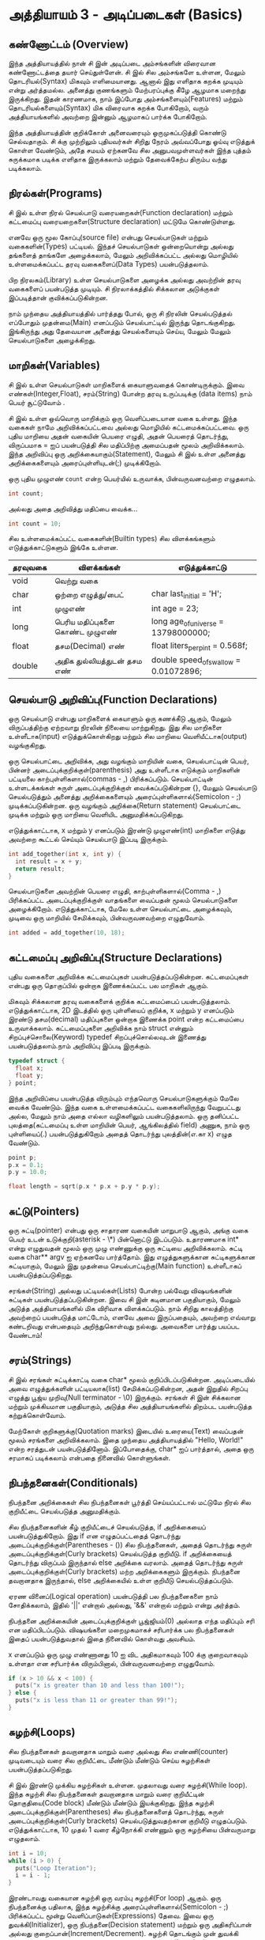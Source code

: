 * அத்தியாயம் 3 - அடிப்படைகள் (Basics)

** கண்ணோட்டம் (Overview)

இந்த அத்தியாயத்தில் நான் சி இன் அடிப்படை அம்சங்களின் விரைவான கண்ணோட்டத்தை தயார்
செய்துள்ளேன். சி இல் சில அம்சங்களே உள்ளன, மேலும் தொடரியல்(Syntax) மிகவும்
எளிமையானது. ஆனால் இது எளிதாக கறக்க முடியும் என்று அர்த்தமல்ல. அனைத்து குணங்களும்
மேற்பரப்புக்கு கீழே ஆழமாக மறைந்து இருக்கிறது. இதன் காரணமாக, நாம் இப்போது
அம்சங்களையும்(Features) மற்றும் தொடரியல்களையும்(Syntax) மிக விரைவாக கறக்க
போகிறோம், வரும் அத்தியாயங்களில் அவற்றை இன்னும் ஆழமாகப் பார்க்க போகிறோம்.

இந்த அத்தியாயத்தின் குறிக்கோள் அனைவரையும் ஒருமுகப்படுத்தி கொண்டு செல்வதாகும். சி
க்கு முற்றிலும் புதியவர்கள் சிறிது நேரம் அவ்வப்போது ஓய்வு எடுத்துக் கொள்ள வேண்டும்,
அதே சமயம் ஏற்கனவே சில அனுபவமுள்ளவர்கள் இந்த புத்தம் சுருக்கமாக படிக்க எளிதாக
இருக்கலாம் மற்றும் தேவைக்கேற்ப திரும்ப வந்து படிக்கலாம்.

** நிரல்கள்(Programs)

சி இல் உள்ள நிரல் செயல்பாடு வரையறைகள்(Function declaration) மற்றும் கட்டமைப்பு
வரையறைகளை(Structure declaration) மட்டுமே கொண்டுள்ளது.

எனவே ஒரு மூல கோப்பு(source file) என்பது செயல்பாடுகள் மற்றும் வகைகளின்(Types)
பட்டியல். இந்தச் செயல்பாடுகள் ஒன்றையொன்று அல்லது தங்களைத் தாங்களே அழைக்கலாம், மேலும்
அறிவிக்கப்பட்ட அல்லது மொழியில் உள்ளமைக்கப்பட்ட தரவு வகைகளைப்(Data Types)
பயன்படுத்தலாம்.

பிற நிரலகம்(Library) உள்ள செயல்பாடுகளை அழைக்க அல்லது அவற்றின் தரவு வகைகளைப்
பயன்படுத்த முடியும். சி நிரலாக்கத்தில் சிக்கலான அடுக்குகள் இப்படித்தான்
குவிக்கப்படுகின்றன.

நாம் முந்தைய அத்தியாயத்தில் பார்த்தது போல், ஒரு சி நிரலின் செயல்படுத்தல் எப்போதும்
முதன்மை(Main) எனப்படும் செயல்பாட்டில் இருந்து தொடங்குகிறது. இங்கிருந்து அது
தேவையான அனைத்து செயல்களையும் செய்ய, மேலும் மேலும் செயல்பாடுகளை அழைக்கிறது.

** மாறிகள்(Variables)

சி இல் உள்ள செயல்பாடுகள் மாறிகளைக் கையாளுவதைக் கொண்டிருக்கும். இவை
எண்கள்(Integer,Float), சரம்(String) போன்ற தரவு உருப்படிக்கு (data items) நாம்
பெயர் சூட்டுவோம் .

சி இல் உள்ள ஒவ்வொரு மாறிக்கும் ஒரு வெளிப்படையான வகை உள்ளது. இந்த வகைகள் நாமே
அறிவிக்கப்பட்டவை அல்லது மொழியில் கட்டமைக்கப்பட்டவை. ஒரு புதிய மாறியை அதன் வகையின்
பெயரை எழுதி, அதன் பெயரைத் தொடர்ந்து, விருப்பமாக = ஐப் பயன்படுத்தி சில
மதிப்பிற்கு அமைப்பதன் மூலம் அறிவிக்கலாம். இந்த அறிவிப்பு ஒரு
அறிக்கையாகும்(Statement), மேலும் சி இல் உள்ள அனைத்து அறிக்கைகளையும்
அரைப்புள்ளியுடன்(;) முடிக்கிறோம்.

ஒரு புதிய முழுஎண் ~count~ என்ற பெயர்யில் உருவாக்க, பின்வருவனவற்றை எழுதலாம்.

#+begin_src c
  int count;
#+end_src

அல்லது அதை அறிவித்து மதிப்பை வைக்க...

#+begin_src c
  int count = 10;
#+end_src

சில உள்ளமைக்கப்பட்ட வகைகளின்(Builtin types) சில விளக்கங்களும் எடுத்துக்காட்டுகளும்
இங்கே உள்ளன.

| தரவுவகை | விளக்கங்கள்                       | எடுத்துக்காட்டு                           |
|---------+---------------------------------+---------------------------------------|
| void    | வெற்று வகை                      |                                       |
| char    | ஒற்றை எழுத்து/பைட்               | char last_initial = 'H';              |
| int     | முழுஎண்                         | int age = 23;                         |
| long    | பெரிய மதிப்புகளை கொண்ட முழுஎண் | long age_of_universe = 13798000000;   |
| float   | தசம(Decimal) எண்                | float liters_per_pint = 0.568f;       |
| double  | அதிக துல்லியத்துடன் தசம எண்       | double speed_of_swallow = 0.01072896; |

** செயல்பாடு அறிவிப்பு(Function Declarations)

ஒரு செயல்பாடு என்பது மாறிகளைக் கையாளும் ஒரு கணக்கீடு ஆகும், மேலும்
விருப்பத்திற்கு ஏற்றவாறு நிரலின் நிலையை மாற்றுகிறது. இது சில மாறிகளை
உள்ளீடாக(input) எடுத்துக்கொள்கிறது மற்றும் சில மாறியை வெளியீட்டாக(output)
வழங்குகிறது.

ஒரு செயல்பாட்டை அறிவிக்க, அது வழங்கும் மாறியின் வகை, செயல்பாட்டின் பெயர், பின்னர்
அடைப்புக்குறிக்குள்(parenthesis) அது உள்ளீடாக எடுக்கும் மாறிகளின் பட்டியலை
காற்புள்ளிகளால்(commas - ,) பிரிக்கப்படும். செயல்பாட்டின் உள்ளடக்கங்கள் சுருள்
அடைப்புக்குறிக்குள் வைக்கப்படுகின்றன {}, மேலும் செயல்பாடு செயல்படுத்தும் அனைத்து
அறிக்கைகளையும் அரைப்புள்ளிகளால்(Semicolon - ;) முடிக்கப்படுகின்றன. ஒரு வழங்கும்
அறிக்கை(Return statement) செயல்பாட்டை முடிக்க மற்றும் ஒரு மாறியை வெளியிட
அனுமதிக்கப்படுகிறது.

எடுத்துக்காட்டாக, x மற்றும் y எனப்படும் இரண்டு முழுஎண்(int) மாறிகளை எடுத்து
அவற்றை கூட்டல் செய்யும் செயல்பாடு இப்படி இருக்கும்.

#+begin_src c
  int add_together(int x, int y) {
    int result = x + y;
    return result;
  }
#+end_src

செயல்பாடுகளை அவற்றின் பெயரை எழுதி, காற்புள்ளிகளால்(Comma - ,) பிரிக்கப்பட்ட
அடைப்புக்குறிக்குள் வாதங்களை வைப்பதன் மூலம் செயல்பாடுகளை
அழைக்கிறோம். எடுத்துக்காட்டாக, மேலே உள்ள செயல்பாட்டை அழைக்கவும், முடிவை ஒரு
மாறியில் சேமிக்கவும், பின்வருவனவற்றை எழுதுவோம்.

#+begin_src c
  int added = add_together(10, 18);
#+end_src

** கட்டமைப்பு அறிவிப்பு(Structure Declarations)

புதிய வகைகளை அறிவிக்க கட்டமைப்புகள் பயன்படுத்தப்படுகின்றன. கட்டமைப்புகள் என்பது
ஒரு தொகுப்பில் ஒன்றாக இணைக்கப்பட்ட பல மாறிகள் ஆகும்.

மிகவும் சிக்கலான தரவு வகைகளைக் குறிக்க கட்டமைப்பைப்
பயன்படுத்தலாம். எடுத்துக்காட்டாக, 2D இடத்தில் ஒரு புள்ளியைப் குறிக்க, x மற்றும் y
எனப்படும் இரண்டு தசம(decimal) மதிப்புகளை ஒன்றாக இணைக்க point என்ற கட்டமைப்பை
உருவாக்கலாம். கட்டமைப்புகளை அறிவிக்க நாம் struct என்னும் சிறப்புச்சொலை(Keyword)
typedef சிறப்புச்சொல்லவுடன் இணைத்து பயன்படுத்தலாம்.நாம் அறிவிப்பு இப்படி இருக்கும்.

#+begin_src c
  typedef struct {
    float x;
    float y;
  } point;
#+end_src

இந்த அறிவிப்பை பயன்படுத்த விரும்பும் எந்தவொரு செயல்பாடுகளுக்கும் மேலே வைக்க
வேண்டும். இந்த வகை உள்ளமைக்கப்பட்ட வகைகளிலிருந்து வேறுபட்டது அல்ல, மேலும் நாம் அதை
எல்லா வழிகளிலும் பயன்படுத்தலாம். ஒரு தனிப்பட்ட புலத்தை(கட்டமைப்பு உள்ள மாறியின்
பெயர், ஆங்கிலத்தில் field) அணுக, நாம் ஒரு புள்ளியைப்(.) பயன்படுத்துகிறோம் அதைத்
தொடர்ந்து புலத்தின்(எ.கா x) எழுத வேண்டும்.

#+begin_src c
  point p;
  p.x = 0.1;
  p.y = 10.0;
  
  float length = sqrt(p.x * p.x + p.y * p.y);
#+end_src

** சுட்டு(Pointers)

ஒரு சுட்டி(pointer) என்பது ஒரு சாதாரண வகையின் மாறுபாடு ஆகும், அங்கு வகை
பெயர் உடன் உடுக்குறி(asterisk - \*) பின்னொட்டு இடப்படும். உதாரணமாக int* என்று
எழுதுவதன் மூலம் ஒரு முழு எண்ணுக்கு ஒரு சுட்டியை அறிவிக்கலாம். சுட்டி வகை
char** argv ஐ ஏற்கனவே பார்த்தோம். இது எழுத்துகளுக்கான சுட்டிகளுக்கான
சுட்டியாகும், மேலும் இது முதன்மை செயல்பாட்டிற்கு(Main function) உள்ளீடாகப்
பயன்படுத்தப்படுகிறது.

சரங்கள்(String) அல்லது பட்டியல்கள்(Lists) போன்ற பல்வேறு விஷயங்களின் சுட்டிகள்
பயன்படுத்தப்படுகின்றன. இவை சி இன் கடினமான பகுதியாகும், மேலும் அடுத்த
அத்தியாயங்களில் மிக விரிவாக விளக்கப்படும். நாம் சிறிது காலத்திற்கு அவற்றைப்
பயன்படுத்த மாட்டோம், எனவே அவை இருப்பதையும், அவற்றை எவ்வாறு கண்டறிவது என்பதையும்
அறிந்துகொள்வது நல்லது. அவைகளை பார்த்து பயப்பட வேண்டாம்!


** சரம்(Strings)
சி இல் சரங்கள் சுட்டிக்காட்டி வகை char* மூலம் குறிப்பிடப்படுகின்றன. அடிப்படையில்
அவை எழுத்துக்களின் பட்டியலாக(list) சேமிக்கப்படுகின்றன, அதன் இறுதில் சிறப்பு
எழுத்து பூஜ்ய முறிவு(Null terminator - \0) இருக்கும். சரங்கள் சி இன் சிக்கலான
மற்றும் முக்கியமான பகுதியாகும், அடுத்த சில அத்தியாயங்களில் திறம்பட பயன்படுத்த
கற்றுக்கொள்வோம்.

மேற்கோள் குறிகளுக்கு(Quotation marks) இடையில் உரையை(Text) வைப்பதன் மூலம்
சரங்களை அறிவிக்கலாம். இதை முந்தைய அத்தியாயத்தில் "Hello, World!" என்ற சரத்துடன்
பயன்படுத்தினோம். இப்போதைக்கு, char* ஐப் பார்த்தால், அதை ஒரு சரமாகப் படிக்கலாம்
என்பதை நினைவில் கொள்ளுங்கள்.

** நிபந்தனைகள்(Conditionals)

நிபந்தனை அறிக்கைகள் சில நிபந்தனைகள் பூர்த்தி செய்யப்பட்டால் மட்டுமே நிரல் சில
குறியீட்டை செயல்படுத்த அனுமதிக்கும்.

சில நிபந்தனைகளின் கீழ் குறியீட்டைச் செயல்படுத்த, if அறிக்கையைப்
பயன்படுத்துகிறோம். இது if என எழுதப்பட்டதைத் தொடர்ந்து
அடைப்புக்குறிக்குள்(Parentheses - ()) சில நிபந்தனைகள், அதைத் தொடர்ந்து சுருள்
அடைப்புக்குறிக்குள்(Curly brackets) செயல்படுத்த குறியீடு. if அறிக்கையைத்
தொடர்ந்து விருப்பம் இருந்தால் else அறிக்கை வரலாம். அதைத் தொடர்ந்து சுருள்
அடைப்புக்குறிக்குள்(Curly brackets) மற்ற அறிக்கைகளும் இருக்கும். நிபந்தனை
தவறானதாக இருந்தால், else அறிக்கையில் உள்ள குறியீடு செயல்படுத்தப்படும்.

ஏரண வினைப்(Logical operation) பயன்படுத்தி பல நிபந்தனைகளை நாம் சோதிக்கலாம்,
இதில் '||' என்றால் அல்லது, '&&' என்றால் மற்றும் என்று அர்த்தம்.

நிபந்தனை அறிக்கையின் அடைப்புக்குறிக்குள் பூஜ்ஜியம்(0) அல்லாத எந்த மதிப்பும் சரி என
மதிப்பிடப்படும். விஷயங்களை மறைமுகமாகச் சரிபார்க்க பல நிபந்தனைகள் இதைப்
பயன்படுத்துவதால் இதை நினைவில் கொள்வது அவசியம்.

x எனப்படும் ஒரு முழு எண்ணானது 10 ஐ விட அதிகமாகவும் 100 க்கு குறைவாகவும்
உள்ளதா என சரிபார்க்க விரும்பினால், பின்வருவனவற்றை எழுதுவோம்.

#+begin_src c
  if (x > 10 && x < 100) {
    puts("x is greater than 10 and less than 100!");
  } else {
    puts("x is less than 11 or greater than 99!");
  }
#+end_src

** சுழற்சி(Loops)

சில நிபந்தனைகள் தவறானதாக மாறும் வரை அல்லது சில எண்ணி(counter) முடிவடையும்
வரை சில குறியீட்டை மீண்டும் மீண்டும் செய்ய சுழற்சிகள் பயன்படுத்தப்படுகிறது.

சி இல் இரண்டு முக்கிய சுழற்சிகள் உள்ளன. முதலாவது வரை சுழற்சி(While loop). இந்த
சுழற்சி சில நிபந்தனைகள் தவறானதாக மாறும் வரை குறியீட்டின் தொகுதியை(Code block)
மீண்டும் மீண்டும் இயக்குகிறது. இந்த சுழற்சி அடைப்புக்குறிக்குள்(Parentheses) சில
நிபந்தனைகளைத் தொடர்ந்து, சுருள் அடைப்புக்குறிக்குள்(Curly brackets)
செயல்படுத்துவதற்கான குறியீடு எழுதப்படும். எடுத்துக்காட்டாக, 10 முதல் 1 வரை
கீழ்நோக்கி எண்ணும் ஒரு சுழற்சியை பின்வருமாறு எழுதலாம்.

#+begin_src c
  int i = 10;
  while (i > 0) {
    puts("Loop Iteration");
    i = i - 1;
  }
#+end_src

இரண்டாவது வகையான சுழற்சி ஒரு வரம்பு சுழற்சி(For loop) ஆகும். ஒரு நிபந்தனைக்கு
பதிலாக, இந்த சுழற்சிக்கு அரைப்புள்ளிகளால்(Semicolon - ;) பிரிக்கப்பட்ட மூன்று
வெளிப்பாடுகள்(Expressions) தேவை. இவை ஒரு துவக்கி(Initializer), ஒரு
நிபந்தனை(Decision statement) மற்றும் ஒரு அதிகரிப்பான் அல்லது
குறைப்பான்(Increment/Decrement). சுழற்சி தொடங்கும் முன் துவக்கி
செய்யப்படுகிறது. சுழற்சியின் ஒவ்வொரு மறு செய்கைக்கும்(Iteration) முன் நிபந்தனை
சரிபார்க்கப்படுகிறது. அது தவறானதாக இருந்தால், சுழற்சி வெளியேறும். சுழற்சியின்
ஒவ்வொரு மறு செய்கையின் முடிவிலும் அதிகரிப்பான் அல்லது குறைப்பான்
செய்யப்படுகிறது. இந்த சுழற்சிகள் வரை சுழற்சியை(While loop) விட எளிதாக
இருப்பதால் எண்ணுவதற்கு பெரும்பாலும் பயன்படுத்தப்படுகிறது.

எடுத்துக்காட்டாக, 0 முதல் 9 வரை கணக்கிடும் சுழற்சியை எழுத, பின்வருவனவற்றை
எழுதலாம். இந்த வழக்கில் ++ ஆபரேட்டர் i மாறியை அதிகரிக்கிறது.

#+begin_src c
  for (int i = 0; i < 10; i++) {
    puts("Loop Iteration");
  }
#+end_src

** வெகுமதி மதிப்பெண் (Bonus Marks)
<h2>Bonus Marks</h2> <hr/>

<div class="alert alert-warning"> <ul class="list-group"> <li
  class="list-group-item">&rsaquo; Use a <code>for</code> loop to
  print out <code>Hello World!</code> five times.</li> <li
  class="list-group-item">&rsaquo; Use a <code>while</code> loop to
  print out <code>Hello World!</code> five times.</li> <li
  class="list-group-item">&rsaquo; Declare a function that outputs
  <code>Hello World!</code> <code>n</code> number of times. Call this
  from <code>main</code>.</li> <li class="list-group-item">&rsaquo;
  What built in types are there other than the ones listed?</li> <li
  class="list-group-item">&rsaquo; What other conditional operators
  are there other than <em>greater than</em> <code>&gt;</code>, and
  <em>less than</em> <code>&lt;</code>?</li> <li
  class="list-group-item">&rsaquo; What other mathematical operators
  are there other than <em>add</em> <code>+</code>, and
  <em>subtract</em> <code>-</code>?</li> <li
  class="list-group-item">&rsaquo; What is the <code>+=</code>
  operator, and how does it work?</li> <li
  class="list-group-item">&rsaquo; What is the <code>do</code> loop,
  and how does it work?</li> <li class="list-group-item">&rsaquo; What
  is the <code>switch</code> statement and how does it work?</li> <li
  class="list-group-item">&rsaquo; What is the <code>break</code>
  keyword and what does it do?</li> <li
  class="list-group-item">&rsaquo; What is the <code>continue</code>
  keyword and what does it do?</li> <li
  class="list-group-item">&rsaquo; What does the <code>typedef</code>
  keyword do exactly?</li> </ul> </div>

<h2>Navigation</h2>


<table class="table" style='table-layout: fixed;'> <tr> <td
  class="text-left"><a href="chapter2_installation"><h4>&lsaquo;
  Installation</h4></a></td> <td class="text-center"><a
  href="contents"><h4>&bull; Contents &bull;</h4></a></td> <td
  class="text-right"><a href="chapter4_interactive_prompt"><h4>An
  Interactive Prompt &rsaquo;</h4></a></td> </tr> </table>
